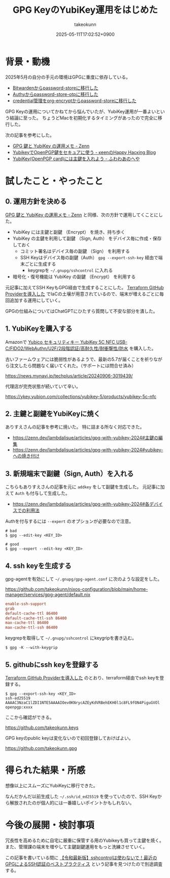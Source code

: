 :PROPERTIES:
:ID:       B3ECD5FA-DFCE-447B-AAB0-72BEAAA28AEF
:END:
#+TITLE: GPG KeyのYubiKey運用をはじめた
#+AUTHOR: takeokunn
#+DESCRIPTION: description
#+DATE: 2025-05-11T17:02:52+0900
#+HUGO_BASE_DIR: ../../
#+HUGO_CATEGORIES: fleeting
#+HUGO_SECTION: posts/fleeting
#+HUGO_TAGS: fleeting gpg
#+HUGO_DRAFT: false
#+STARTUP: content
#+STARTUP: fold
* 背景・動機

2025年5月の自分の手元の環境はGPGに重度に依存している。

- [[id:8311DF4F-44EF-4541-BB28-889161EE216A][Bitwardenからpassword-storeに移行した]]
- [[id:624F0A4B-0F8A-40B1-8AAD-DCC88CFC719A][Authyからpassword-store-otpに移行した]]
- [[id:8A0AAFA0-0FDA-4C4C-BDC3-8279A68CE44C][credential管理をorg-encryptからpassword-storeに移行した]]

GPG Keyの運用についてかねてから悩んでいたが、YubiKey運用が一番よいという結論に至った。
ちょうどMacを初期化するタイミングがあったので完全に移行した。

次の記事を参考にした。

- [[https://zenn.dev/lambdalisue/articles/gpg-with-yubikey-2024][GPG 鍵と YubiKey の運用メモ - Zenn]]
- [[https://keens.github.io/blog/2021/03/23/yubikeywotsukau_openpghen/][YubikeyでOpenPGP鍵をセキュアに使う - κeenのHappy Hacκing Blog]]
- [[https://fuwa.dev/posts/yubikey/][YubiKey(OpenPGP card)には主鍵を入れよう - ふわわあのへや]]

* 試したこと・やったこと
** 0. 運用方針を決める

[[https://zenn.dev/lambdalisue/articles/gpg-with-yubikey-2024][GPG 鍵と YubiKey の運用メモ - Zenn]] と同様、次の方針で運用してくことにした。

- YubiKey には主鍵と副鍵 （Encrypt） を焼き、持ち歩く
- YubiKey の主鍵を利用して副鍵 （Sign, Auth） をデバイス毎に作成・保存しておく
  - コミット署名はデバイス毎の副鍵 （Sign） を利用する
  - SSH Keyはデバイス毎の副鍵（Auth） =gpg --export-ssh-key= 経由で端末ごとに生成する
    - keygrepを =~/.gnupg/sshcontrol= に入れる
- 暗号化・復号機能は YubiKey の副鍵 （Encrypt） を利用する

元記事に加えてSSH KeyもGPG経由で生成することにした。
[[id:A942A0CA-829F-45C0-A9CC-F7CA8C0DE873][Terraform GitHub Providerを導入した]] でIaCの土壌が用意されているので、端末が増えるごとに毎回追加する運用にしていく。

GPGの仕組みについてはChatGPTにひたすら質問して不安な部分を潰した。

** 1. YubiKeyを購入する

Amazonで [[https://www.amazon.co.jp/dp/B08DHL1YDL?ref=ppx_yo2ov_dt_b_fed_asin_title][Yubico セキュリティキー YubiKey 5C NFC USB-C/FIDO2/WebAuthn/U2F/2段階認証/高耐久性/耐衝撃性/防水]] を購入した。

古いファームウェアには脆弱性があるようで、最新の5.7が届くことを祈りながら注文したら問題なく届いてくれた。（サポートには問合せ済み）

https://news.mynavi.jp/techplus/article/20240906-3019439/

[[file:../../static/images/DAA52C19-34D9-4119-A071-7FE95005EAC3.png]]

代理店が完売状態が続いていて辛い。

https://ykey.yubion.com/collections/yubikey-5/products/yubikey-5c-nfc

** 2. 主鍵と副鍵をYubiKeyに焼く

ありすえさんの記事を参考に焼いた。
特に詰まる所なく対応できた。

- [[https://zenn.dev/lambdalisue/articles/gpg-with-yubikey-2024#%E4%B8%BB%E9%8D%B5%E3%81%AE%E7%B7%A8%E9%9B%86][https://zenn.dev/lambdalisue/articles/gpg-with-yubikey-2024#主鍵の編集]]
- [[https://zenn.dev/lambdalisue/articles/gpg-with-yubikey-2024#yubikey-%E3%81%B8%E3%81%AE%E7%84%BC%E3%81%8D%E4%BB%98%E3%81%91][https://zenn.dev/lambdalisue/articles/gpg-with-yubikey-2024#yubikey-への焼き付け]]

** 3. 新規端末で副鍵（Sign, Auth）を入れる

こちらもありすえさんの記事を元に =addkey= をして副鍵を生成した。
元記事に加えて =Auth= も付与して生成した。

- [[https://zenn.dev/lambdalisue/articles/gpg-with-yubikey-2024#%E5%90%84%E3%83%87%E3%83%90%E3%82%A4%E3%82%B9%E3%81%A7%E3%81%AE%E5%88%A9%E7%94%A8%E6%B3%95][https://zenn.dev/lambdalisue/articles/gpg-with-yubikey-2024#各デバイスでの利用法]]

Authを付与するには =--expert= のオプションが必要なので注意。

#+begin_src console
  # bad
  $ gpg --edit-key <KEY_ID>

  # good
  $ gpg --expert --edit-key <KEY_ID>
#+end_src
** 4. ssh keyを生成する

gpg-agentを有効にして =~/.gnupg/gpg-agent.conf= に次のような設定をした。

https://github.com/takeokunn/nixos-configuration/blob/main/home-manager/services/gpg-agent/default.nix

#+begin_src conf
  enable-ssh-support
  grab
  default-cache-ttl 86400
  default-cache-ttl-ssh 86400
  max-cache-ttl 86400
  max-cache-ttl-ssh 86400
#+end_src

keygrepを取得して =~/.gnupg/sshcontrol= にkeygripを書き込む。

#+begin_src console
  $ gpg -K --with-keygrip
#+end_src
** 5. githubにssh keyを登録する

[[id:A942A0CA-829F-45C0-A9CC-F7CA8C0DE873][Terraform GitHub Providerを導入した]] のとおり、terraform経由でssh keyを登録する。

#+begin_src console
  $ gpg --export-ssh-key <KEY_ID>
  ssh-ed25519 AAAAC3NzaC1lZDI1NTE5AAAAIOev0KNrycAZEyKdVRBehEKH0l1c8FL9fON4PiguGVOl openpgp:xxxx
#+end_src

ここから確認ができる。

https://github.com/takeokunn.keys

GPG keyのpublic keyは変化ないので初回登録しておけばよい。

https://github.com/takeokunn.gpg

* 得られた結果・所感

想像以上にスムーズにYubiKeyに移行できた。

なんだかんだ以前生成した =~/.ssh/id_ed25519= を使っていたので、SSH Keyから解放されたのが個人的には一番嬉しいポイントかもしれない。

* 今後の展開・検討事項

冗長性を高めるために自宅に厳重に保管する用のYubikeyも買って主鍵を焼く。
また、管理課の端末を増やして主鍵副鍵運用をもっと洗練させていく。

この記事を書いている間に [[https://www.atalie.net/ja/blog/11:gpg-agent-bestpractice/][【令和最新版】sshcontrolは使わないで！最近のGPGによるSSH認証のベストプラクティス]] という記事を見つけたので別途調査する。
